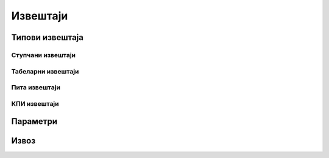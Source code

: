 .. _izvestaji:

*********
Извештаји
*********

Типови извештаја
================

Ступчани извештаји
------------------


Табеларни извештаји
-------------------


Пита извештаји
--------------

КПИ извештаји
-------------


Параметри
=========


Извоз
=====